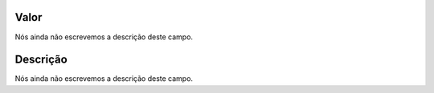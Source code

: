 
.. _configuration-config_value:

Valor
"""""

| Nós ainda não escrevemos a descrição deste campo.




.. _configuration-config_description:

Descrição
"""""""""""

| Nós ainda não escrevemos a descrição deste campo.



